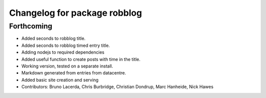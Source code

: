 ^^^^^^^^^^^^^^^^^^^^^^^^^^^^^
Changelog for package robblog
^^^^^^^^^^^^^^^^^^^^^^^^^^^^^

Forthcoming
-----------
* Added seconds to robblog title.
* Added seconds to robblog timed entry title.
* Adding nodejs to required dependencies
* Added useful function to create posts with time in the title.
* Working version, tested on a separate install.
* Markdown generated from entries from datacentre.
* Added basic site creation and serving
* Contributors: Bruno Lacerda, Chris Burbridge, Christian Dondrup, Marc Hanheide, Nick Hawes
